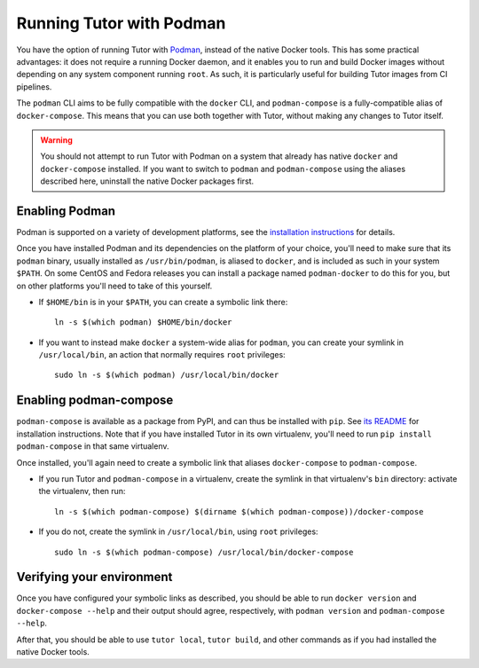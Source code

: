 Running Tutor with Podman
-------------------------

You have the option of running Tutor with `Podman <https://podman.io/>`__, instead of the native Docker tools. This has some practical advantages: it does not require a running Docker daemon, and it enables you to run and build Docker images without depending on any system component running ``root``. As such, it is particularly useful for building Tutor images from CI pipelines.

The ``podman`` CLI aims to be fully compatible with the ``docker`` CLI, and ``podman-compose`` is a fully-compatible alias of ``docker-compose``. This means that you can use both together with Tutor, without making any changes to Tutor itself.

.. warning::
   You should not attempt to run Tutor with Podman on a system that already has native ``docker`` and ``docker-compose`` installed. If you want to switch to ``podman`` and ``podman-compose`` using the aliases described here, uninstall the native Docker packages first. 


Enabling Podman
~~~~~~~~~~~~~~~

Podman is supported on a variety of development platforms, see the `installation instructions <https://podman.io/getting-started/installation>`_ for details.

Once you have installed Podman and its dependencies on the platform of your choice, you'll need to make sure that its ``podman`` binary, usually installed as ``/usr/bin/podman``, is aliased to ``docker``, and is included as such in your system ``$PATH``. On some CentOS and Fedora releases you can install a package named ``podman-docker`` to do this for you, but on other platforms you'll need to take of this yourself.

- If ``$HOME/bin`` is in your ``$PATH``, you can create a symbolic link there::

    ln -s $(which podman) $HOME/bin/docker

- If you want to instead make ``docker`` a system-wide alias for ``podman``, you can create your symlink in ``/usr/local/bin``, an action that normally requires ``root`` privileges::

    sudo ln -s $(which podman) /usr/local/bin/docker


Enabling podman-compose
~~~~~~~~~~~~~~~~~~~~~~~

``podman-compose`` is available as a package from PyPI, and can thus be installed with ``pip``. See `its README <https://github.com/containers/podman-compose/blob/devel/README.md>`_ for installation instructions. Note that if you have installed Tutor in its own virtualenv, you'll need to run ``pip install podman-compose`` in that same virtualenv.

Once installed, you'll again need to create a symbolic link that aliases ``docker-compose`` to ``podman-compose``.

- If you run Tutor and ``podman-compose`` in a virtualenv, create the symlink in that virtualenv's ``bin`` directory: activate the virtualenv, then run::

    ln -s $(which podman-compose) $(dirname $(which podman-compose))/docker-compose

- If you do not, create the symlink in ``/usr/local/bin``, using ``root`` privileges::

    sudo ln -s $(which podman-compose) /usr/local/bin/docker-compose


Verifying your environment
~~~~~~~~~~~~~~~~~~~~~~~~~~

Once you have configured your symbolic links as described, you should be able to run ``docker version`` and ``docker-compose --help`` and their output should agree, respectively, with ``podman version`` and ``podman-compose --help``.

After that, you should be able to use ``tutor local``, ``tutor build``, and other commands as if you had installed the native Docker tools.
